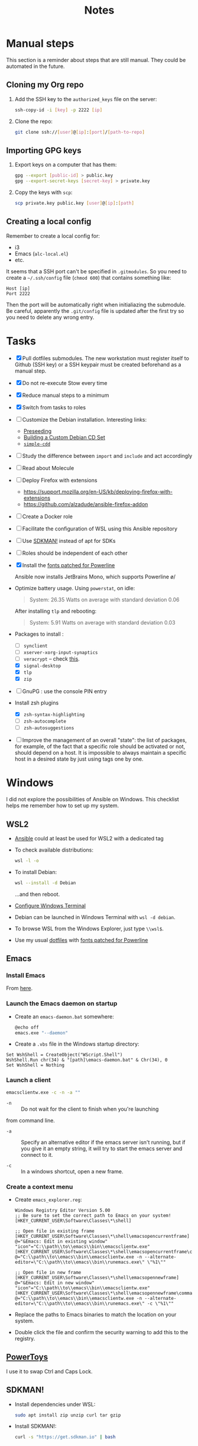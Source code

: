 #+title: Notes

* Manual steps
:PROPERTIES:
:CREATED:  [2023-03-12 Sun 19:19]
:END:

This section is a reminder about steps that are still manual. They
could be automated in the future.

** Cloning my Org repo
:PROPERTIES:
:CREATED:  [2023-03-12 Sun 19:19]
:END:

1. Add the SSH key to the =authorized_keys= file on the server:

   #+begin_src sh
     ssh-copy-id -i [key] -p 2222 [ip]
   #+end_src

2. Clone the repo:

   #+begin_src sh
     git clone ssh://[user]@[ip]:[port]/[path-to-repo]
   #+end_src

** Importing GPG keys
:PROPERTIES:
:CREATED:  [2023-03-12 Sun 19:23]
:END:

1. Export keys on a computer that has them:

   #+begin_src sh
     gpg --export [public-id] > public.key
     gpg --export-secret-keys [secret-key] > private.key
   #+end_src

2. Copy the keys with =scp=:

   #+begin_src sh
     scp private.key public.key [user]@[ip]:[path]
   #+end_src

** Creating a local config
:PROPERTIES:
:CREATED:  [2023-03-12 Sun 19:37]
:END:

Remember to create a local config for:

- i3
- Emacs (=alc-local.el=)
- etc.

It seems that a SSH port can't be specified in =.gitmodules=. So you
need to create a =~/.ssh/config= file (=chmod 600=) that contains
something like:

#+begin_example
  Host [ip]
  Port 2222
#+end_example

Then the port will be automatically right when initialiazing the
submodule. Be careful, apparently the =.git/config= file is updated
after the first try so you need to delete any wrong entry.

* Tasks

- [X] Pull dotfiles submodules. The new workstation must register
  itself to Github (SSH key) or a SSH keypair must be created
  beforehand as a manual step.

- [X] Do not re-execute Stow every time

- [X] Reduce manual steps to a minimum

- [X] Switch from tasks to roles

- [ ] Customize the Debian installation. Interesting links:

  + [[https://www.debian.org/releases/buster/amd64/apb.en.html][Preseeding]]
  + [[https://wiki.debian.org/DebianCustomCD][Building a Custom Debian CD Set]]
  + [[https://wiki.debian.org/Simple-CDD][=simple-cdd=]]

- [ ] Study the difference between =import= and =include= and act
  accordingly

- [ ] Read about Molecule

- [ ] Deploy Firefox with extensions
  + https://support.mozilla.org/en-US/kb/deploying-firefox-with-extensions
  + https://github.com/alzadude/ansible-firefox-addon

- [ ] Create a Docker role

- [ ] Facilitate the configuration of WSL using this Ansible
  repository

- [ ] Use [[https://sdkman.io/][SDKMAN!]] instead of apt for SDKs

- [ ] Roles should be independent of each other

- [X] Install the [[https://github.com/powerline/fonts][fonts patched for Powerline]]

  Ansible now installs JetBrains Mono, which supports Powerline \o/

- Optimize battery usage. Using =powerstat=, on idle:

  #+begin_quote
  System:  26.35 Watts on average with standard deviation 0.06
  #+end_quote

  After installing =tlp= and rebooting:

  #+begin_quote
  System:   5.91 Watts on average with standard deviation 0.03
  #+end_quote

- Packages to install :

  + [ ] =synclient=
  + [ ] =xserver-xorg-input-synaptics=
  + [ ] =veracrypt= -- check [[https://github.com/rodrigorega/ansible-role-VeraCrypt/blob/master/tasks/main.yml][this]].
  + [X] =signal-desktop=
  + [X] =tlp=
  + [X] =zip=

- [ ] GnuPG : use the console PIN entry

- Install zsh plugins
  + [X] =zsh-syntax-highlighting=
  + [ ] =zsh-autocomplete=
  + [ ] =zsh-autosuggestions=

- [ ] Improve the management of an overall "state": the list of
  packages, for example, of the fact that a specific role should be
  activated or not, should depend on a host. It is impossible to
  always maintain a specific host in a desired state by just using
  tags one by one.

* Windows
:PROPERTIES:
:CREATED:  [2021-10-09 Sat 09:27]
:END:

I did not explore the possibilities of Ansible on Windows. This
checklist helps me remember how to set up my system.

** WSL2

- [[https://github.com/alecigne/ansible-desktop][Ansible]] could at least be used for WSL2 with a dedicated tag

- To check available distributions:

  #+begin_src sh
    wsl -l -o
  #+end_src

- To install Debian:

  #+begin_src sh
    wsl --install -d Debian
  #+end_src

  ...and then reboot.

- [[https://docs.microsoft.com/fr-fr/windows/wsl/setup/environment#set-up-windows-terminal][Configure Windows Terminal]]

- Debian can be launched in Windows Terminal with =wsl -d debian=.

- To browse WSL from the Windows Explorer, just type =\\wsl$=.

- Use my usual [[https://github.com/alecigne/dotfiles][dotfiles]] with [[https://github.com/powerline/fonts][fonts patched for Powerline]]

** Emacs
:PROPERTIES:
:CREATED:  [2022-07-02 Sat 13:27]
:END:

*** Install Emacs
:PROPERTIES:
:CREATED:  [2022-07-02 sam. 15:23]
:END:

From [[http://mirrors.kernel.org/gnu/emacs/windows/][here]].

*** Launch the Emacs daemon on startup
:PROPERTIES:
:CREATED:  [2022-07-02 Sat 13:27]
:END:

- Create an =emacs-daemon.bat= somewhere:

  #+begin_src sh
    @echo off
    emacs.exe "--daemon"
  #+end_src

- Create a =.vbs= file in the Windows startup directory:

#+begin_example
  Set WshShell = CreateObject("WScript.Shell")
  WshShell.Run chr(34) & "[path]\emacs-daemon.bat" & Chr(34), 0
  Set WshShell = Nothing
#+end_example

*** Launch a client
:PROPERTIES:
:CREATED:  [2022-07-02 sam. 13:39]
:END:

#+begin_src sh
  emacsclientw.exe -c -n -a ""
#+end_src

- =-n= :: Do not wait for the client to finish when you're launching
from command line.

- =-a= :: Specify an alternative editor if the emacs server isn't
  running, but if you give it an empty string, it will try to start
  the emacs server and connect to it.

- =-c= :: In a windows shortcut, open a new frame.

*** Create a context menu
:PROPERTIES:
:CREATED:  [2022-07-02 sam. 15:25]
:END:

- Create =emacs_explorer.reg=:

  #+begin_example
    Windows Registry Editor Version 5.00
    ;; Be sure to set the correct path to Emacs on your system!
    [HKEY_CURRENT_USER\Software\Classes\*\shell]

    ;; Open file in existing frame
    [HKEY_CURRENT_USER\Software\Classes\*\shell\emacsopencurrentframe]
    @="&Emacs: Edit in existing window"
    "icon"="C:\\path\\to\\emacs\\bin\\emacsclientw.exe"
    [HKEY_CURRENT_USER\Software\Classes\*\shell\emacsopencurrentframe\command]
    @="C:\\path\\to\\emacs\\bin\\emacsclientw.exe -n --alternate-editor=\"C:\\path\\to\\emacs\\bin\\runemacs.exe\" \"%1\""

    ;; Open file in new frame
    [HKEY_CURRENT_USER\Software\Classes\*\shell\emacsopennewframe]
    @="&Emacs: Edit in new window"
    "icon"="C:\\path\\to\\emacs\\bin\\emacsclientw.exe"
    [HKEY_CURRENT_USER\Software\Classes\*\shell\emacsopennewframe\command]
    @="C:\\path\\to\\emacs\\bin\\emacsclientw.exe -n --alternate-editor=\"C:\\path\\to\\emacs\\bin\\runemacs.exe\" -c \"%1\""
  #+end_example

- Replace the paths to Emacs binaries to match the location on your
  system.

- Double click the file and confirm the security warning to add this
  to the registry.

** [[https://docs.microsoft.com/fr-fr/windows/powertoys/][PowerToys]]

I use it to swap Ctrl and Caps Lock.

** SDKMAN!
:PROPERTIES:
:CREATED:  [2022-07-02 sam. 15:38]
:END:

- Install dependencies under WSL:

  #+begin_src sh
    sudo apt install zip unzip curl tar gzip
  #+end_src

- Install SDKMAN!:

  #+begin_src sh
    curl -s "https://get.sdkman.io" | bash
  #+end_src

** IntelliJ
:PROPERTIES:
:CREATED:  [2022-07-02 sam. 16:11]
:END:

- Add WSL to the trusted locations before using WSL in IntelliJ.
